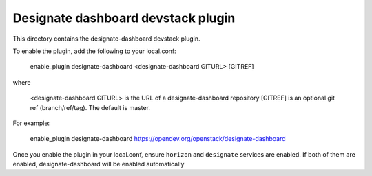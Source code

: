 =================================
Designate dashboard devstack plugin
=================================

This directory contains the designate-dashboard devstack plugin.

To enable the plugin, add the following to your local.conf:

    enable_plugin designate-dashboard <designate-dashboard GITURL> [GITREF]

where

    <designate-dashboard GITURL> is the URL of a designate-dashboard repository
    [GITREF] is an optional git ref (branch/ref/tag). The default is master.

For example:

    enable_plugin designate-dashboard https://opendev.org/openstack/designate-dashboard

Once you enable the plugin in your local.conf, ensure ``horizon`` and
``designate`` services are enabled. If both of them are enabled,
designate-dashboard will be enabled automatically
